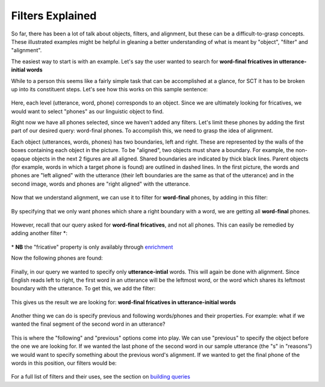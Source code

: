 .. _filters:

*****************
Filters Explained
*****************


So far, there has been a lot of talk about objects, filters, and alignment, but these can be a difficult-to-grasp concepts. These illustrated examples might be helpful in gleaning a better understanding of what is meant by "object", "filter" and "alignment".

The easiest way to start is with an example. Let's say the user wanted to search for **word-final fricatives in utterance-initial words**

While to a person this seems like a fairly simple task that can be accomplished at a glance, for SCT it has to be broken up into its constituent steps. Let's see how this works on this sample sentence: 

	.. image:: fullsentence.png
		:width: 760px
		:height: 200px
		:align: center
		:alt: Image cannot be displayed in your browser

Here, each level (utterance, word, phone) corresponds to an object. Since we are ultimately looking for fricatives, we would want to select "phones" as our linguistic object to find. 

Right now we have all phones selected, since we haven't added any filters. Let's limit these phones by adding the first part of our desired query: word-final phones. To accomplish this, we need to grasp the idea of alignment. 

Each object (utterances, words, phones) has two boundaries, left and right. These are represented by the walls of the boxes containing each object in the picture. To be "aligned", two objects must share a boundary. For example, the non-opaque objects in the next 2 figures are all aligned. Shared boundaries are indicated by thick black lines. Parent objects (for example, words in which a target phone is found) are outlined in dashed lines. In the first picture, the words and phones are "left aligned" with the utterance (their left boundaries are the same as that of the utterance) and in the second image, words and phones are "right aligned" with the utterance. 

	.. image:: ex1.png
		:width: 760px
		:height: 200px
		:align: center
		:alt: Image cannot be displayed in your browser


	.. image:: ex2.png
		:width: 760px
		:height: 200px
		:align: center
		:alt: Image cannot be displayed in your browser



Now that we understand alignment, we can use it to filter for **word-final** phones, by adding in this filter:

	.. image:: ex3filt1.png
		:width: 566px
		:height: 132px
		:align: center
		:alt: Image cannot be displayed in your browser


By specifying that we only want phones which share a right boundary with a word, we are getting all **word-final** phones.

	.. image:: ex5.png
		:width: 725px
		:height: 240px
		:align: center
		:alt: Image cannot be displayed in your browser


However, recall that our query asked for **word-final fricatives**, and not all phones. This can easily be remedied by adding another filter \*:

	.. image:: fricativefilter.png
		:width: 616px
		:height: 150px
		:align: center
		:alt: Image cannot be displayed in your browser

\* **NB** the "fricative" property is only availably through `enrichment <http://sct.readthedocs.io/en/latest/additional/enrichment.html>`_

Now the following phones are found:

	.. image:: ex6.png
		:width: 760px
		:height: 200px
		:align: center
		:alt: Image cannot be displayed in your browser

Finally, in our query we wanted to specify only **utterance-intial** words. This will again be done with alignment. Since English reads left to right, the first word in an utterance will be the leftmost word, or the word which shares its leftmost boundary with the utterance. To get this, we add the filter: 

	.. image:: finalfilter.png 
		:width: 609px
		:height: 204px

This gives us the result we are looking for: **word-final fricatives in utterance-initial words**


	.. image:: ex3.png
		:width: 725px
		:height: 240px
		:align: center
		:alt: Image cannot be displayed in your browser



Another thing we can do is specify previous and following words/phones and their properties. For example: what if we wanted the final segment of the second word in an utterance? 

	.. image:: ex4.png
		:width: 725px
		:height: 240px
		:align: center
		:alt: Image cannot be displayed in your browser

This is where the "following" and "previous" options come into play. We can use "previous" to specify the object before the one we are looking for. If we wanted the last phone of the second word in our sample utterance (the "s" in "reasons") we would want to specify something about the previous word's alignment. If we wanted to get the final phone of the words in this position, our filters would be: 

	.. image:: ex2filt1.png
		:width: 645px
		:height: 135px
		:align: center
		:alt: Image cannot be displayed in your browser



For a full list of filters and their uses, see the section on `building queries <http://sct.readthedocs.io/en/latest/additional/buildingqueries.html>`_

